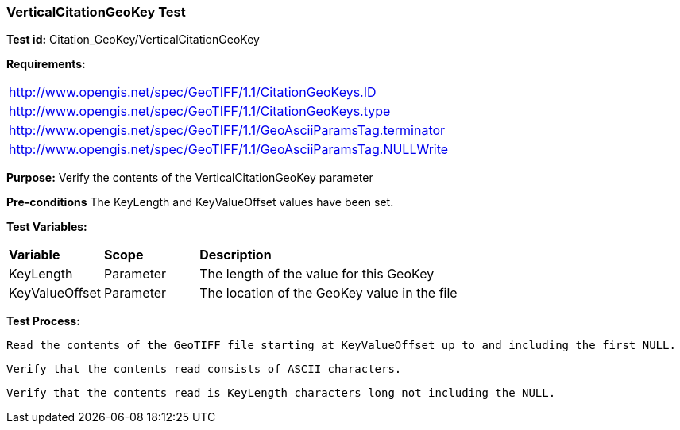 === VerticalCitationGeoKey Test

*Test id:* Citation_GeoKey/VerticalCitationGeoKey

*Requirements:*

[width="100%"]
|===
|http://www.opengis.net/spec/GeoTIFF/1.1/CitationGeoKeys.ID
|http://www.opengis.net/spec/GeoTIFF/1.1/CitationGeoKeys.type
|http://www.opengis.net/spec/GeoTIFF/1.1/GeoAsciiParamsTag.terminator
|http://www.opengis.net/spec/GeoTIFF/1.1/GeoAsciiParamsTag.NULLWrite
|===

*Purpose:* Verify the contents of the VerticalCitationGeoKey parameter

*Pre-conditions* The KeyLength and KeyValueOffset values have been set.

*Test Variables:*

[cols=">20,^20,<80",width="100%", Options="header"]
|===
^|**Variable** ^|**Scope** ^|**Description**
|KeyLength |Parameter |The length of the value for this GeoKey
|KeyValueOffset |Parameter |The location of the GeoKey value in the file
|===

*Test Process:*

    Read the contents of the GeoTIFF file starting at KeyValueOffset up to and including the first NULL.

    Verify that the contents read consists of ASCII characters.

    Verify that the contents read is KeyLength characters long not including the NULL.

